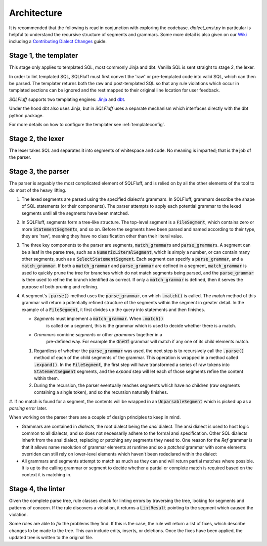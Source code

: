 Architecture
============

It is recommended that the following is read in conjunction with exploring
the codebase. `dialect_ansi.py` in particular is helpful to understand the
recursive structure of segments and grammars. Some more detail is also given
on our Wiki_ including a `Contributing Dialect Changes`_ guide.

.. _Wiki: https://github.com/sqlfluff/sqlfluff/wiki/
.. _`Contributing Dialect Changes`: https://github.com/sqlfluff/sqlfluff/wiki/Contributing-Dialect-Changes

Stage 1, the templater
----------------------

This stage only applies to templated SQL, most commonly Jinja and dbt. Vanilla
SQL is sent straight to stage 2, the lexer.

In order to lint templated SQL, SQLFluff must first convert the 'raw' or
pre-templated code into valid SQL, which can then be parsed. The templater
returns both the raw and post-templated SQL so that any rule violations which
occur in templated sections can be ignored and the rest mapped to their
original line location for user feedback.

.. _Jinja: https://jinja.palletsprojects.com/
.. _dbt: https://docs.getdbt.com/

*SQLFluff* supports two templating engines: Jinja_ and dbt_.

Under the hood dbt also uses Jinja, but in *SQLFluff* uses a separate
mechanism which interfaces directly with the dbt python package.

For more details on how to configure the templater see :ref:`templateconfig`.


Stage 2, the lexer
------------------

The lexer takes SQL and separates it into segments of whitespace and
code. No meaning is imparted; that is the job of the parser.


Stage 3, the parser
-------------------

The parser is arguably the most complicated element of SQLFluff, and is
relied on by all the other elements of the tool to do most of the heavy
lifting.

#. The lexed segments are parsed using the specified dialect's grammars. In
   SQLFluff, grammars describe the shape of SQL statements (or their
   components). The parser attempts to apply each potential grammar to the
   lexed segments until all the segments have been matched.

#. In SQLFluff, segments form a tree-like structure. The top-level segment is
   a :code:`FileSegment`, which contains zero or more
   :code:`StatementSegment`\ s, and so on. Before the segments have been parsed
   and named according to their type, they are 'raw', meaning they have no
   classification other than their literal value.

#. The three key components to the parser are segments,
   :code:`match_grammar`\ s and :code:`parse_grammar`\ s. A segment can be a
   leaf in the parse tree, such as a :code:`NumericLiteralSegment`, which is
   simply a number, or can contain many other segments, such as a
   :code:`SelectStatementSegment`. Each segment can specify a
   :code:`parse_grammar`, and a :code:`match_grammar`. If both a
   :code:`match_grammar` and :code:`parse_grammar` are defined in a segment,
   :code:`match_grammar` is used to quickly prune the tree for branches which
   do not match segments being parsed, and the :code:`parse_grammar` is then
   used to refine the branch identified as correct. If only a
   :code:`match_grammar` is defined, then it serves the purpose of both pruning
   and refining.

#. A segment's :code:`.parse()` method uses the :code:`parse_grammar`, on
   which :code:`.match()` is called. The *match* method of this grammar will
   return a potentially refined structure of the segments within the
   segment in greater detail. In the example of a :code:`FileSegment`, it
   first divides up the query into statements and then finishes.

   * *Segments* must implement a :code:`match_grammar`. When :code:`.match()`
      is called on a segment, this is the grammar which is used to decide
      whether there is a match.

   * *Grammars* combine *segments* or other *grammars* together in a
      pre-defined way. For example the :code:`OneOf` grammar will match if any
      one of its child elements match.

   #. Regardless of whether the :code:`parse_grammar` was used, the next step
      is to recursively call the :code:`.parse()` method of each of the child
      segments of the grammar. This operation is wrapped in a method called
      :code:`.expand()`. In the :code:`FileSegment`, the first step will have
      transformed a series of raw tokens into :code:`StatementSegment`
      segments, and the *expand* step will let each of those segments refine
      the content within them.

   #. During the recursion, the parser eventually reaches segments which have
      no children (raw segments containing a single token), and so the
      recursion naturally finishes.

#. If no match is found for a segment, the contents will be wrapped in an
:code:`UnparsableSegment` which is picked up as a *parsing* error later.

When working on the parser there are a couple of design principles
to keep in mind.

- Grammars are contained in *dialects*, the root dialect being
  the *ansi* dialect. The ansi dialect is used to host logic common
  to all dialects, and so does not necessarily adhere to the formal
  ansi specification. Other SQL dialects inherit from the ansi dialect,
  replacing or patching any segments they need to. One reason for the *Ref*
  grammar is that it allows name resolution of grammar elements at runtime
  and so a *patched* grammar with some elements overriden can still rely on
  lower-level elements which haven't been redeclared within the dialect
- All grammars and segments attempt to match as much as they can and will
  return partial matches where possible. It is up to the calling grammar
  or segment to decide whether a partial or complete match is required
  based on the context it is matching in.


Stage 4, the linter
-------------------

Given the complete parse tree, rule classes check for linting errors by
traversing the tree, looking for segments and patterns of concern. If
the rule discovers a violation, it returns a :code:`LintResult` pointing
to the segment which caused the violation.

Some rules are able to *fix* the problems they find. If this is the case,
the rule will return a list of fixes, which describe changes to be made to
the tree. This can include edits, inserts, or deletions. Once the fixes
have been applied, the updated tree is written to the original file.
